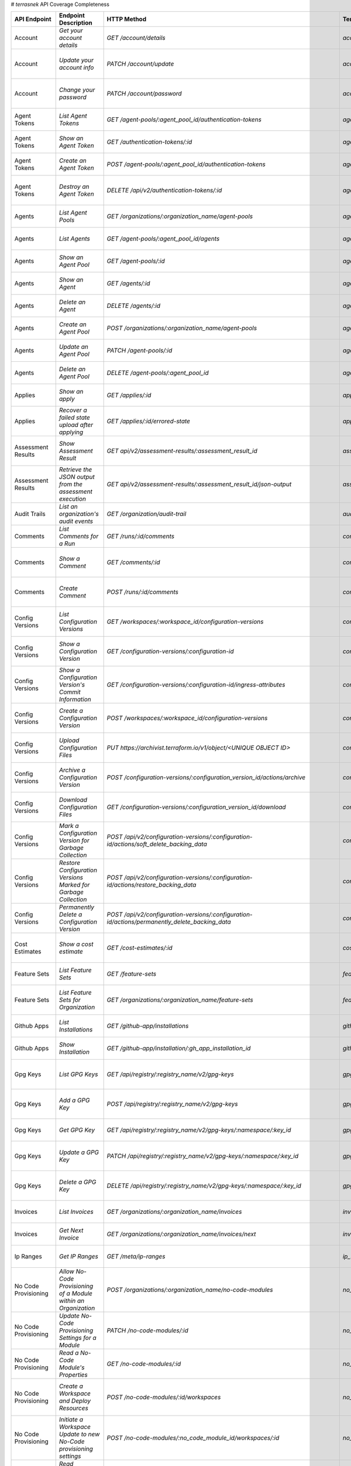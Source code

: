 # `terrasnek` API Coverage Completeness

===========================  ==================================================================  ======================================================================================================================================  =======================================================  =============  ==================================================================================================================================
API Endpoint                 Endpoint Description                                                HTTP Method                                                                                                                             Terrasnek Method                                         Implemented    Permalink
===========================  ==================================================================  ======================================================================================================================================  =======================================================  =============  ==================================================================================================================================
Account                      `Get your account details`                                          `GET /account/details`                                                                                                                  `account.show`                                           True           https://www.terraform.io/cloud-docs/api-docs/account#get-your-account-details
Account                      `Update your account info`                                          `PATCH /account/update`                                                                                                                 `account.update`                                         True           https://www.terraform.io/cloud-docs/api-docs/account#update-your-account-info
Account                      `Change your password`                                              `PATCH /account/password`                                                                                                               `account.change_password`                                True           https://www.terraform.io/cloud-docs/api-docs/account#change-your-password
Agent Tokens                 `List Agent Tokens`                                                 `GET /agent-pools/:agent_pool_id/authentication-tokens`                                                                                 `agent_tokens.list`                                      True           https://www.terraform.io/cloud-docs/api-docs/agent-tokens#list-agent-tokens
Agent Tokens                 `Show an Agent Token`                                               `GET /authentication-tokens/:id`                                                                                                        `agent_tokens.show`                                      True           https://www.terraform.io/cloud-docs/api-docs/agent-tokens#show-an-agent-token
Agent Tokens                 `Create an Agent Token`                                             `POST /agent-pools/:agent_pool_id/authentication-tokens`                                                                                `agent_tokens.create`                                    True           https://www.terraform.io/cloud-docs/api-docs/agent-tokens#create-an-agent-token
Agent Tokens                 `Destroy an Agent Token`                                            `DELETE /api/v2/authentication-tokens/:id`                                                                                              `agent_tokens.destroy`                                   True           https://www.terraform.io/cloud-docs/api-docs/agent-tokens#destroy-an-agent-token
Agents                       `List Agent Pools`                                                  `GET /organizations/:organization_name/agent-pools`                                                                                     `agents.list_pools`                                      True           https://www.terraform.io/cloud-docs/api-docs/agents#list-agent-pools
Agents                       `List Agents`                                                       `GET /agent-pools/:agent_pool_id/agents`                                                                                                `agents.list`                                            True           https://www.terraform.io/cloud-docs/api-docs/agents#list-agents
Agents                       `Show an Agent Pool`                                                `GET /agent-pools/:id`                                                                                                                  `agents.show_pool`                                       True           https://www.terraform.io/cloud-docs/api-docs/agents#show-an-agent-pool
Agents                       `Show an Agent`                                                     `GET /agents/:id`                                                                                                                       `agents.show`                                            True           https://www.terraform.io/cloud-docs/api-docs/agents#show-an-agent
Agents                       `Delete an Agent`                                                   `DELETE /agents/:id`                                                                                                                    `agents.destroy`                                         True           https://www.terraform.io/cloud-docs/api-docs/agents#delete-an-agent
Agents                       `Create an Agent Pool`                                              `POST /organizations/:organization_name/agent-pools`                                                                                    `agents.create_pool`                                     True           https://www.terraform.io/cloud-docs/api-docs/agents#create-an-agent-pool
Agents                       `Update an Agent Pool`                                              `PATCH /agent-pools/:id`                                                                                                                `agents.update`                                          True           https://www.terraform.io/cloud-docs/api-docs/agents#update-an-agent-pool
Agents                       `Delete an Agent Pool`                                              `DELETE /agent-pools/:agent_pool_id`                                                                                                    `agents.destroy_pool`                                    True           https://www.terraform.io/cloud-docs/api-docs/agents#delete-an-agent-pool
Applies                      `Show an apply`                                                     `GET /applies/:id`                                                                                                                      `applies.show`                                           True           https://www.terraform.io/cloud-docs/api-docs/applies#show-an-apply
Applies                      `Recover a failed state upload after applying`                      `GET /applies/:id/errored-state`                                                                                                        `applies.errored_state`                                  True           https://www.terraform.io/cloud-docs/api-docs/applies#recover-a-failed-state-upload-after-applying
Assessment Results           `Show Assessment Result`                                            `GET api/v2/assessment-results/:assessment_result_id`                                                                                   `assessment_results.show`                                True           https://www.terraform.io/cloud-docs/api-docs/assessment-results#show-assessment-result
Assessment Results           `Retrieve the JSON output from the assessment execution`            `GET api/v2/assessment-results/:assessment_result_id/json-output`                                                                       `assessment_results.get_json_plan`                       True           https://www.terraform.io/cloud-docs/api-docs/assessment-results#retrieve-the-json-output-from-the-assessment-execution
Audit Trails                 `List an organization's audit events`                               `GET /organization/audit-trail`                                                                                                         `audit_trails.list`                                      True           https://www.terraform.io/cloud-docs/api-docs/audit-trails#list-an-organization's-audit-events
Comments                     `List Comments for a Run`                                           `GET /runs/:id/comments`                                                                                                                `comments.list_for_run`                                  True           https://www.terraform.io/cloud-docs/api-docs/comments#list-comments-for-a-run
Comments                     `Show a Comment`                                                    `GET /comments/:id`                                                                                                                     `comments.show`                                          True           https://www.terraform.io/cloud-docs/api-docs/comments#show-a-comment
Comments                     `Create Comment`                                                    `POST /runs/:id/comments`                                                                                                               `comments.create_for_run`                                True           https://www.terraform.io/cloud-docs/api-docs/comments#create-comment
Config Versions              `List Configuration Versions`                                       `GET /workspaces/:workspace_id/configuration-versions`                                                                                  `config_versions.list`                                   True           https://www.terraform.io/cloud-docs/api-docs/configuration-versions#list-configuration-versions
Config Versions              `Show a Configuration Version`                                      `GET /configuration-versions/:configuration-id`                                                                                         `config_versions.show`                                   True           https://www.terraform.io/cloud-docs/api-docs/configuration-versions#show-a-configuration-version
Config Versions              `Show a Configuration Version's Commit Information`                 `GET /configuration-versions/:configuration-id/ingress-attributes`                                                                      `config_versions.show_commit_info`                       True           https://www.terraform.io/cloud-docs/api-docs/configuration-versions#show-a-configuration-version's-commit-information
Config Versions              `Create a Configuration Version`                                    `POST /workspaces/:workspace_id/configuration-versions`                                                                                 `config_versions.create`                                 True           https://www.terraform.io/cloud-docs/api-docs/configuration-versions#create-a-configuration-version
Config Versions              `Upload Configuration Files`                                        `PUT https://archivist.terraform.io/v1/object/<UNIQUE OBJECT ID>`                                                                       `config_versions.upload`                                 True           https://www.terraform.io/cloud-docs/api-docs/configuration-versions#upload-configuration-files
Config Versions              `Archive a Configuration Version`                                   `POST /configuration-versions/:configuration_version_id/actions/archive`                                                                `config_versions.archive_version`                        True           https://www.terraform.io/cloud-docs/api-docs/configuration-versions#archive-a-configuration-version
Config Versions              `Download Configuration Files`                                      `GET /configuration-versions/:configuration_version_id/download`                                                                        `config_versions.download_version_files`                 True           https://www.terraform.io/cloud-docs/api-docs/configuration-versions#download-configuration-files
Config Versions              `Mark a Configuration Version for Garbage Collection`               `POST /api/v2/configuration-versions/:configuration-id/actions/soft_delete_backing_data`                                                `config_versions.mark_for_garbage_collection`            True           https://www.terraform.io/cloud-docs/api-docs/configuration-versions#mark-a-configuration-version-for-garbage-collection
Config Versions              `Restore Configuration Versions Marked for Garbage Collection`      `POST /api/v2/configuration-versions/:configuration-id/actions/restore_backing_data`                                                    `config_versions.restore_marked_for_garbage_collection`  True           https://www.terraform.io/cloud-docs/api-docs/configuration-versions#restore-configuration-versions-marked-for-garbage-collection
Config Versions              `Permanently Delete a Configuration Version`                        `POST /api/v2/configuration-versions/:configuration-id/actions/permanently_delete_backing_data`                                         `config_versions.permanently_delete`                     True           https://www.terraform.io/cloud-docs/api-docs/configuration-versions#permanently-delete-a-configuration-version
Cost Estimates               `Show a cost estimate`                                              `GET /cost-estimates/:id`                                                                                                               `cost_estimates.show`                                    True           https://www.terraform.io/cloud-docs/api-docs/cost-estimates#show-a-cost-estimate
Feature Sets                 `List Feature Sets`                                                 `GET /feature-sets`                                                                                                                     `feature_sets.list`                                      True           https://www.terraform.io/cloud-docs/api-docs/feature-sets#list-feature-sets
Feature Sets                 `List Feature Sets for Organization`                                `GET /organizations/:organization_name/feature-sets`                                                                                    `feature_sets.list_for_org`                              True           https://www.terraform.io/cloud-docs/api-docs/feature-sets#list-feature-sets-for-organization
Github Apps                  `List Installations`                                                `GET /github-app/installations`                                                                                                         `github_apps.list`                                       True           https://www.terraform.io/cloud-docs/api-docs/github-app-installations#list-installations
Github Apps                  `Show Installation`                                                 `GET /github-app/installation/:gh_app_installation_id`                                                                                  `github_apps.show`                                       True           https://www.terraform.io/cloud-docs/api-docs/github-app-installations#show-installation
Gpg Keys                     `List GPG Keys`                                                     `GET /api/registry/:registry_name/v2/gpg-keys`                                                                                          `gpg_keys.list`                                          True           https://www.terraform.io/cloud-docs/api-docs/private-registry/gpg-keys#list-gpg-keys
Gpg Keys                     `Add a GPG Key`                                                     `POST /api/registry/:registry_name/v2/gpg-keys`                                                                                         `gpg_keys.create`                                        True           https://www.terraform.io/cloud-docs/api-docs/private-registry/gpg-keys#add-a-gpg-key
Gpg Keys                     `Get GPG Key`                                                       `GET /api/registry/:registry_name/v2/gpg-keys/:namespace/:key_id`                                                                       `gpg_keys.show`                                          True           https://www.terraform.io/cloud-docs/api-docs/private-registry/gpg-keys#get-gpg-key
Gpg Keys                     `Update a GPG Key`                                                  `PATCH /api/registry/:registry_name/v2/gpg-keys/:namespace/:key_id`                                                                     `gpg_keys.update`                                        True           https://www.terraform.io/cloud-docs/api-docs/private-registry/gpg-keys#update-a-gpg-key
Gpg Keys                     `Delete a GPG Key`                                                  `DELETE /api/registry/:registry_name/v2/gpg-keys/:namespace/:key_id`                                                                    `gpg_keys.destroy`                                       True           https://www.terraform.io/cloud-docs/api-docs/private-registry/gpg-keys#delete-a-gpg-key
Invoices                     `List Invoices`                                                     `GET /organizations/:organization_name/invoices`                                                                                        `invoices.list`                                          True           https://www.terraform.io/cloud-docs/api-docs/invoices#list-invoices
Invoices                     `Get Next Invoice`                                                  `GET /organizations/:organization_name/invoices/next`                                                                                   `invoices.next`                                          True           https://www.terraform.io/cloud-docs/api-docs/invoices#get-next-invoice
Ip Ranges                    `Get IP Ranges`                                                     `GET /meta/ip-ranges`                                                                                                                   `ip_ranges.list`                                         True           https://www.terraform.io/cloud-docs/api-docs/ip-ranges#get-ip-ranges
No Code Provisioning         `Allow No-Code Provisioning of a Module within an Organization`     `POST /organizations/:organization_name/no-code-modules`                                                                                `no_code_provisioning.enable`                            True           https://www.terraform.io/cloud-docs/api-docs/no-code-provisioning#allow-no-code-provisioning-of-a-module-within-an-organization
No Code Provisioning         `Update No-Code Provisioning Settings for a Module`                 `PATCH /no-code-modules/:id`                                                                                                            `no_code_provisioning.update`                            True           https://www.terraform.io/cloud-docs/api-docs/no-code-provisioning#update-no-code-provisioning-settings-for-a-module
No Code Provisioning         `Read a No-Code Module's Properties`                                `GET /no-code-modules/:id`                                                                                                              `no_code_provisioning.show`                              True           https://www.terraform.io/cloud-docs/api-docs/no-code-provisioning#read-a-no-code-module's-properties
No Code Provisioning         `Create a Workspace and Deploy Resources`                           `POST /no-code-modules/:id/workspaces`                                                                                                  `no_code_provisioning.deploy`                            True           https://www.terraform.io/cloud-docs/api-docs/no-code-provisioning#create-a-workspace-and-deploy-resources
No Code Provisioning         `Initiate a Workspace Update to new No-Code provisioning settings`  `POST /no-code-modules/:no_code_module_id/workspaces/:id`                                                                               `no_code_provisioning.update_settings_upgrade`           True           https://www.terraform.io/cloud-docs/api-docs/no-code-provisioning#initiate-a-workspace-update-to-new-no-code-provisioning-settings
No Code Provisioning         `Read Workspace Upgrade Plan Status`                                `GET /no-code-modules/:no_code_module_id/workspaces/:workspace_id/upgrade/:id`                                                          `no_code_provisioning.read_upgrade_status`               True           https://www.terraform.io/cloud-docs/api-docs/no-code-provisioning#read-workspace-upgrade-plan-status
No Code Provisioning         `Confirm and Apply a Workspace Upgrade Plan`                        `POST /no-code-modules/:no_code_module_id/workspaces/:workspace_id/upgrade/:id`                                                         `no_code_provisioning.confirm_apply_upgrade`             True           https://www.terraform.io/cloud-docs/api-docs/no-code-provisioning#confirm-and-apply-a-workspace-upgrade-plan
Notification Configs         `Create a Notification Configuration`                               `POST /workspaces/:workspace_id/notification-configurations`                                                                            `notification_configs.create`                            True           https://www.terraform.io/cloud-docs/api-docs/notification-configurations#create-a-notification-configuration
Notification Configs         `List Notification Configurations`                                  `GET /workspaces/:workspace_id/notification-configurations`                                                                             `notification_configs.list`                              True           https://www.terraform.io/cloud-docs/api-docs/notification-configurations#list-notification-configurations
Notification Configs         `Show a Notification Configuration`                                 `GET /notification-configurations/:notification-configuration-id`                                                                       `notification_configs.show`                              True           https://www.terraform.io/cloud-docs/api-docs/notification-configurations#show-a-notification-configuration
Notification Configs         `Update a Notification Configuration`                               `PATCH /notification-configurations/:notification-configuration-id`                                                                     `notification_configs.update`                            True           https://www.terraform.io/cloud-docs/api-docs/notification-configurations#update-a-notification-configuration
Notification Configs         `Verify a Notification Configuration`                               `POST /notification-configurations/:notification-configuration-id/actions/verify`                                                       `notification_configs.verify`                            True           https://www.terraform.io/cloud-docs/api-docs/notification-configurations#verify-a-notification-configuration
Notification Configs         `Delete a Notification Configuration`                               `DELETE /notification-configurations/:notification-configuration-id`                                                                    `notification_configs.destroy`                           True           https://www.terraform.io/cloud-docs/api-docs/notification-configurations#delete-a-notification-configuration
Oauth Clients                `List OAuth Clients`                                                `GET /organizations/:organization_name/oauth-clients`                                                                                   `oauth_clients.list`                                     True           https://www.terraform.io/cloud-docs/api-docs/oauth-clients#list-oauth-clients
Oauth Clients                `Show an OAuth Client`                                              `GET /oauth-clients/:id`                                                                                                                `oauth_clients.show`                                     True           https://www.terraform.io/cloud-docs/api-docs/oauth-clients#show-an-oauth-client
Oauth Clients                `Create an OAuth Client`                                            `POST /organizations/:organization_name/oauth-clients`                                                                                  `oauth_clients.create`                                   True           https://www.terraform.io/cloud-docs/api-docs/oauth-clients#create-an-oauth-client
Oauth Clients                `Update an OAuth Client`                                            `PATCH /oauth-clients/:id`                                                                                                              `oauth_clients.update`                                   True           https://www.terraform.io/cloud-docs/api-docs/oauth-clients#update-an-oauth-client
Oauth Clients                `Destroy an OAuth Client`                                           `DELETE /oauth-clients/:id`                                                                                                             `oauth_clients.destroy`                                  True           https://www.terraform.io/cloud-docs/api-docs/oauth-clients#destroy-an-oauth-client
Oauth Tokens                 `List OAuth Tokens`                                                 `GET /oauth-clients/:oauth_client_id/oauth-tokens`                                                                                      `oauth_tokens.list`                                      True           https://www.terraform.io/cloud-docs/api-docs/oauth-tokens#list-oauth-tokens
Oauth Tokens                 `Show an OAuth Token`                                               `GET /oauth-tokens/:id`                                                                                                                 `oauth_tokens.show`                                      True           https://www.terraform.io/cloud-docs/api-docs/oauth-tokens#show-an-oauth-token
Oauth Tokens                 `Update an OAuth Token`                                             `PATCH /oauth-tokens/:id`                                                                                                               `oauth_tokens.update`                                    True           https://www.terraform.io/cloud-docs/api-docs/oauth-tokens#update-an-oauth-token
Oauth Tokens                 `Destroy an OAuth Token`                                            `DELETE /oauth-tokens/:id`                                                                                                              `oauth_tokens.destroy`                                   True           https://www.terraform.io/cloud-docs/api-docs/oauth-tokens#destroy-an-oauth-token
Org Memberships              `Invite a User to an Organization`                                  `POST /organizations/:organization_name/organization-memberships`                                                                       `org_memberships.invite`                                 True           https://www.terraform.io/cloud-docs/api-docs/organization-memberships#invite-a-user-to-an-organization
Org Memberships              `List Memberships for an Organization`                              `GET /organizations/:organization_name/organization-memberships`                                                                        `org_memberships.list_for_org`                           True           https://www.terraform.io/cloud-docs/api-docs/organization-memberships#list-memberships-for-an-organization
Org Memberships              `List User's Own Memberships`                                       `GET /organization-memberships`                                                                                                         `org_memberships.list_for_user`                          True           https://www.terraform.io/cloud-docs/api-docs/organization-memberships#list-user's-own-memberships
Org Memberships              `Show a Membership`                                                 `GET /organization-memberships/:organization_membership_id`                                                                             `org_memberships.show`                                   True           https://www.terraform.io/cloud-docs/api-docs/organization-memberships#show-a-membership
Org Memberships              `Remove User from Organization`                                     `DELETE /organization-memberships/:organization_membership_id`                                                                          `org_memberships.remove`                                 True           https://www.terraform.io/cloud-docs/api-docs/organization-memberships#remove-user-from-organization
Org Tags                     `List Tags`                                                         `GET /organizations/:organization_name/tags`                                                                                            `org_tags.list_tags`                                     True           https://www.terraform.io/cloud-docs/api-docs/organization-tags#list-tags
Org Tags                     `Delete tags`                                                       `DELETE /organizations/:organization_name/tags`                                                                                         `org_tags.delete_tags`                                   True           https://www.terraform.io/cloud-docs/api-docs/organization-tags#delete-tags
Org Tags                     `Add workspaces to a tag`                                           `POST /tags/:tag_id/relationships/workspaces`                                                                                           `org_tags.add_workspaces_to_tag`                         True           https://www.terraform.io/cloud-docs/api-docs/organization-tags#add-workspaces-to-a-tag
Org Tokens                   `Generate a new organization token`                                 `POST /organizations/:organization_name/authentication-token`                                                                           `org_tokens.create`                                      True           https://www.terraform.io/cloud-docs/api-docs/organization-tokens#generate-a-new-organization-token
Org Tokens                   `Delete the organization token`                                     `DELETE /organizations/:organization/authentication-token`                                                                              `org_tokens.destroy`                                     True           https://www.terraform.io/cloud-docs/api-docs/organization-tokens#delete-the-organization-token
Orgs                         `List Organizations`                                                `GET /organizations`                                                                                                                    `orgs.entitlements`                                      True           https://www.terraform.io/cloud-docs/api-docs/organizations#list-organizations
Orgs                         `Show an Organization`                                              `GET /organizations/:organization_name`                                                                                                 `orgs.entitlements`                                      True           https://www.terraform.io/cloud-docs/api-docs/organizations#show-an-organization
Orgs                         `Create an Organization`                                            `POST /organizations`                                                                                                                   `orgs.create`                                            True           https://www.terraform.io/cloud-docs/api-docs/organizations#create-an-organization
Orgs                         `Update an Organization`                                            `PATCH /organizations/:organization_name`                                                                                               `orgs.update`                                            True           https://www.terraform.io/cloud-docs/api-docs/organizations#update-an-organization
Orgs                         `Destroy an Organization`                                           `DELETE /organizations/:organization_name`                                                                                              `orgs.destroy`                                           True           https://www.terraform.io/cloud-docs/api-docs/organizations#destroy-an-organization
Orgs                         `Show the Entitlement Set`                                          `GET /organizations/:organization_name/entitlement-set`                                                                                 `orgs.entitlements`                                      True           https://www.terraform.io/cloud-docs/api-docs/organizations#show-the-entitlement-set
Orgs                         `Show Module Producers`                                             `GET /organizations/:organization_name/relationships/module-producers`                                                                  `orgs.show_module_producers`                             True           https://www.terraform.io/cloud-docs/api-docs/organizations#show-module-producers
Plan Exports                 `Create a plan export`                                              `POST /plan-exports`                                                                                                                    `plan_exports.create`                                    True           https://www.terraform.io/cloud-docs/api-docs/plan-exports#create-a-plan-export
Plan Exports                 `Show a plan export`                                                `GET /plan-exports/:id`                                                                                                                 `plan_exports.show`                                      True           https://www.terraform.io/cloud-docs/api-docs/plan-exports#show-a-plan-export
Plan Exports                 `Download exported plan data`                                       `GET /plan-exports/:id/download`                                                                                                        `plan_exports.download`                                  True           https://www.terraform.io/cloud-docs/api-docs/plan-exports#download-exported-plan-data
Plan Exports                 `Delete exported plan data`                                         `DELETE /plan-exports/:id`                                                                                                              `plan_exports.destroy`                                   True           https://www.terraform.io/cloud-docs/api-docs/plan-exports#delete-exported-plan-data
Plans                        `Show a plan`                                                       `GET /plans/:id`                                                                                                                        `plans.show`                                             True           https://www.terraform.io/cloud-docs/api-docs/plans#show-a-plan
Plans                        `Retrieve the JSON execution plan`                                  `GET /plans/:id/json-output`                                                                                                            `plans.download_json`                                    True           https://www.terraform.io/cloud-docs/api-docs/plans#retrieve-the-json-execution-plan
Policies                     `Create a Policy`                                                   `POST /organizations/:organization_name/policies`                                                                                       `policies.create`                                        True           https://www.terraform.io/cloud-docs/api-docs/policies#create-a-policy
Policies                     `Show a Policy`                                                     `GET /policies/:policy_id`                                                                                                              `policies.show`                                          True           https://www.terraform.io/cloud-docs/api-docs/policies#show-a-policy
Policies                     `Upload a Policy`                                                   `PUT /policies/:policy_id/upload`                                                                                                       `policies.upload`                                        True           https://www.terraform.io/cloud-docs/api-docs/policies#upload-a-policy
Policies                     `Update a Policy`                                                   `PATCH /policies/:policy_id`                                                                                                            `policies.update`                                        True           https://www.terraform.io/cloud-docs/api-docs/policies#update-a-policy
Policies                     `List Policies`                                                     `GET /organizations/:organization_name/policies`                                                                                        `policies.list`                                          True           https://www.terraform.io/cloud-docs/api-docs/policies#list-policies
Policies                     `Delete a Policy`                                                   `DELETE /policies/:policy_id`                                                                                                           `policies.destroy`                                       True           https://www.terraform.io/cloud-docs/api-docs/policies#delete-a-policy
Policy Checks                `List Policy Checks`                                                `GET /runs/:run_id/policy-checks`                                                                                                       `policy_checks.list`                                     True           https://www.terraform.io/cloud-docs/api-docs/policy-checks#list-policy-checks
Policy Checks                `Show Policy Check`                                                 `GET /policy-checks/:id`                                                                                                                `policy_checks.show`                                     True           https://www.terraform.io/cloud-docs/api-docs/policy-checks#show-policy-check
Policy Checks                `Override Policy`                                                   `POST /policy-checks/:id/actions/override`                                                                                              `policy_checks.override`                                 True           https://www.terraform.io/cloud-docs/api-docs/policy-checks#override-policy
Policy Evaluations           `List Policy Evaluations in the Task Stage`                         `GET /task-stages/:task_stage_id/policy-evaluations`                                                                                                                                             False          https://www.terraform.io/cloud-docs/api-docs/policy-evaluations#list-policy-evaluations-in-the-task-stage
Policy Evaluations           `List Policy Outcomes`                                              `GET /policy-evaluations/:policy_evaluation_id/policy-set-outcomes`                                                                                                                              False          https://www.terraform.io/cloud-docs/api-docs/policy-evaluations#list-policy-outcomes
Policy Evaluations           `Show a Policy Outcome`                                             `GET /policy-set-outcomes/:policy_set_outcome_id`                                                                                                                                                False          https://www.terraform.io/cloud-docs/api-docs/policy-evaluations#show-a-policy-outcome
Policy Set Params            `Create a Parameter`                                                `POST /policy-sets/:policy_set_id/parameters`                                                                                           `policy_set_params.create`                               True           https://www.terraform.io/cloud-docs/api-docs/policy-set-params#create-a-parameter
Policy Set Params            `List Parameters`                                                   `GET /policy-sets/:policy_set_id/parameters`                                                                                            `policy_set_params.list`                                 True           https://www.terraform.io/cloud-docs/api-docs/policy-set-params#list-parameters
Policy Set Params            `Update Parameters`                                                 `PATCH /policy-sets/:policy_set_id/parameters/:parameter_id`                                                                            `policy_set_params.update`                               True           https://www.terraform.io/cloud-docs/api-docs/policy-set-params#update-parameters
Policy Set Params            `Delete Parameters`                                                 `DELETE /policy-sets/:policy_set_id/parameters/:parameter_id`                                                                           `policy_set_params.destroy`                              True           https://www.terraform.io/cloud-docs/api-docs/policy-set-params#delete-parameters
Policy Sets                  `Create a policy set`                                               `POST /organizations/:organization_name/policy-sets`                                                                                    `policy_sets.create`                                     True           https://www.terraform.io/cloud-docs/api-docs/policy-sets#create-a-policy-set
Policy Sets                  `List policy sets`                                                  `GET /organizations/:organization_name/policy-sets`                                                                                     `policy_sets.list`                                       True           https://www.terraform.io/cloud-docs/api-docs/policy-sets#list-policy-sets
Policy Sets                  `Show a policy set`                                                 `GET /policy-sets/:id`                                                                                                                  `policy_sets.show`                                       True           https://www.terraform.io/cloud-docs/api-docs/policy-sets#show-a-policy-set
Policy Sets                  `Update a policy set`                                               `PATCH /policy-sets/:id`                                                                                                                `policy_sets.update`                                     True           https://www.terraform.io/cloud-docs/api-docs/policy-sets#update-a-policy-set
Policy Sets                  `Add policies to the policy set`                                    `POST /policy-sets/:id/relationships/policies`                                                                                          `policy_sets.add_policies_to_set`                        True           https://www.terraform.io/cloud-docs/api-docs/policy-sets#add-policies-to-the-policy-set
Policy Sets                  `Attach a policy set to projects`                                   `POST /policy-sets/:id/relationships/projects`                                                                                          `policy_sets.attach_policy_set_to_projects`              True           https://www.terraform.io/cloud-docs/api-docs/policy-sets#attach-a-policy-set-to-projects
Policy Sets                  `Attach a policy set to workspaces`                                 `POST /policy-sets/:id/relationships/workspaces`                                                                                        `policy_sets.attach_policy_set_to_workspaces`            True           https://www.terraform.io/cloud-docs/api-docs/policy-sets#attach-a-policy-set-to-workspaces
Policy Sets                  `Exclude a workspace from a policy set`                             `POST /policy-sets/:id/relationships/workspace-exclusions`                                                                              `policy_sets.exclude_workspaces`                         True           https://www.terraform.io/cloud-docs/api-docs/policy-sets#exclude-a-workspace-from-a-policy-set
Policy Sets                  `Remove policies from the policy set`                               `DELETE /policy-sets/:id/relationships/policies`                                                                                        `policy_sets.remove_policies_from_set`                   True           https://www.terraform.io/cloud-docs/api-docs/policy-sets#remove-policies-from-the-policy-set
Policy Sets                  `Detach a policy set from projects`                                 `DELETE /policy-sets/:id/relationships/projects`                                                                                        `policy_sets.detach_policy_set_from_projects`            True           https://www.terraform.io/cloud-docs/api-docs/policy-sets#detach-a-policy-set-from-projects
Policy Sets                  `Detach the policy set from workspaces`                             `DELETE /policy-sets/:id/relationships/workspaces`                                                                                      `policy_sets.detach_policy_set_from_workspaces`          True           https://www.terraform.io/cloud-docs/api-docs/policy-sets#detach-the-policy-set-from-workspaces
Policy Sets                  `Reinclude a workspace to a policy set`                             `DELETE /policy-sets/:id/relationships/workspace-exclusions`                                                                            `policy_sets.reinclude_workspaces`                       True           https://www.terraform.io/cloud-docs/api-docs/policy-sets#reinclude-a-workspace-to-a-policy-set
Policy Sets                  `Delete a policy set`                                               `DELETE /policy-sets/:id`                                                                                                               `policy_sets.remove_policies_from_set`                   True           https://www.terraform.io/cloud-docs/api-docs/policy-sets#delete-a-policy-set
Policy Sets                  `Create a policy pet version`                                       `POST /policy-sets/:id/versions`                                                                                                        `policy_sets.create_policy_set_version`                  True           https://www.terraform.io/cloud-docs/api-docs/policy-sets#create-a-policy-pet-version
Policy Sets                  `Upload policy set versions`                                        `PUT https://archivist.terraform.io/v1/object/<UNIQUE OBJECT ID>`                                                                       `policy_sets.upload`                                     True           https://www.terraform.io/cloud-docs/api-docs/policy-sets#upload-policy-set-versions
Policy Sets                  `Show a policy set version`                                         `GET /policy-set-versions/:id`                                                                                                          `policy_sets.show_policy_set_version`                    True           https://www.terraform.io/cloud-docs/api-docs/policy-sets#show-a-policy-set-version
Project Team Access          `List Team Access to a Project`                                     `GET /team-projects`                                                                                                                    `project_team_access.list`                               True           https://www.terraform.io/cloud-docs/api-docs/project-team-access#list-team-access-to-a-project
Project Team Access          `Show a Team Access relationship`                                   `GET /team-projects/:id`                                                                                                                `project_team_access.show`                               True           https://www.terraform.io/cloud-docs/api-docs/project-team-access#show-a-team-access-relationship
Project Team Access          `Add Team Access to a Project`                                      `POST /team-projects`                                                                                                                   `project_team_access.add_project_team_access`            True           https://www.terraform.io/cloud-docs/api-docs/project-team-access#add-team-access-to-a-project
Project Team Access          `Update Team Access to a Project`                                   `PATCH /team-projects/:id`                                                                                                              `project_team_access.update`                             True           https://www.terraform.io/cloud-docs/api-docs/project-team-access#update-team-access-to-a-project
Project Team Access          `Remove Team Access from a Project`                                 `DELETE /team-projects/:id`                                                                                                             `project_team_access.remove_project_team_access`         True           https://www.terraform.io/cloud-docs/api-docs/project-team-access#remove-team-access-from-a-project
Projects                     `Create a Project`                                                  `POST /organizations/:organization_name/projects`                                                                                       `projects.create`                                        True           https://www.terraform.io/cloud-docs/api-docs/projects#create-a-project
Projects                     `Update a Project`                                                  `PATCH /projects/:project_id`                                                                                                           `projects.update`                                        True           https://www.terraform.io/cloud-docs/api-docs/projects#update-a-project
Projects                     `List projects`                                                     `GET /organizations/:organization_name/projects`                                                                                        `projects.list`                                          True           https://www.terraform.io/cloud-docs/api-docs/projects#list-projects
Projects                     `Show project`                                                      `GET /projects/:project_id`                                                                                                             `projects.show`                                          True           https://www.terraform.io/cloud-docs/api-docs/projects#show-project
Projects                     `Delete a project`                                                  `DELETE /projects/:project_id`                                                                                                          `projects.destroy`                                       True           https://www.terraform.io/cloud-docs/api-docs/projects#delete-a-project
Projects                     `Move workspaces into a project`                                    `POST /projects/:project_id/relationships/workspaces`                                                                                   `projects.move_workspaces_into_project`                  True           https://www.terraform.io/cloud-docs/api-docs/projects#move-workspaces-into-a-project
Provider Versions Platforms  `Create a Provider Version`                                         `POST /organizations/:organization_name/registry-providers/:registry_name/:namespace/:name/versions`                                                                                             False          https://www.terraform.io/cloud-docs/api-docs/private-registry/provider-versions-platforms#create-a-provider-version
Provider Versions Platforms  `Get All Versions for a Single Provider`                            `GET /organizations/:organization_name/registry-providers/:registry_name/:namespace/:name/versions/`                                                                                             False          https://www.terraform.io/cloud-docs/api-docs/private-registry/provider-versions-platforms#get-all-versions-for-a-single-provider
Provider Versions Platforms  `Get a Version`                                                     `GET /organizations/:organization_name/registry-providers/:registry_name/:namespace/:name/versions/:version`                                                                                     False          https://www.terraform.io/cloud-docs/api-docs/private-registry/provider-versions-platforms#get-a-version
Provider Versions Platforms  `Delete a Version`                                                  `DELETE /organizations/:organization_name/registry-providers/:registry_name/:namespace/:name/versions/:provider_version`                                                                         False          https://www.terraform.io/cloud-docs/api-docs/private-registry/provider-versions-platforms#delete-a-version
Provider Versions Platforms  `Create a Provider Platform`                                        `POST /organizations/:organization_name/registry-providers/:registry_name/:namespace/:name/versions/:version/platforms`                                                                          False          https://www.terraform.io/cloud-docs/api-docs/private-registry/provider-versions-platforms#create-a-provider-platform
Provider Versions Platforms  `Get All Platforms for a Single Version`                            `GET /organizations/:organization_name/registry-providers/:registry_name/:namespace/:name/versions/:version/platforms`                                                                           False          https://www.terraform.io/cloud-docs/api-docs/private-registry/provider-versions-platforms#get-all-platforms-for-a-single-version
Provider Versions Platforms  `Get a Platform`                                                    `GET /organizations/:organization_name/registry-providers/:registry_name/:namespace/:name/versions/:version/platforms/:os/:arch`                                                                 False          https://www.terraform.io/cloud-docs/api-docs/private-registry/provider-versions-platforms#get-a-platform
Provider Versions Platforms  `Delete a Platform`                                                 `DELETE /organizations/:organization_name/registry-providers/:registry_name/:namespace/:name/versions/:version/platforms/:os/:arch`                                                              False          https://www.terraform.io/cloud-docs/api-docs/private-registry/provider-versions-platforms#delete-a-platform
Registry Modules             `List Registry Modules for an Organization`                         `GET /organizations/:organization_name/registry-modules`                                                                                `registry_modules.list`                                  True           https://www.terraform.io/cloud-docs/api-docs/private-registry/modules#list-registry-modules-for-an-organization
Registry Modules             `Publish a Private Module from a VCS`                               `POST /registry-modules`                                                                                                                `registry_modules.destroy`                               True           https://www.terraform.io/cloud-docs/api-docs/private-registry/modules#publish-a-private-module-from-a-vcs
Registry Modules             `Create a Module (with no VCS connection)`                          `POST /organizations/:organization_name/registry-modules`                                                                               `registry_modules.publish_from_vcs`                      True           https://www.terraform.io/cloud-docs/api-docs/private-registry/modules#create-a-module-(with-no-vcs-connection)
Registry Modules             `Create a Module Version`                                           `POST /registry-modules/:organization_name/:name/:provider/versions`                                                                                                                             False          https://www.terraform.io/cloud-docs/api-docs/private-registry/modules#create-a-module-version
Registry Modules             `Add a Module Version (Private Module)`                             `PUT https://archivist.terraform.io/v1/object/<UNIQUE OBJECT ID>`                                                                       `registry_modules.upload_version`                        True           https://www.terraform.io/cloud-docs/api-docs/private-registry/modules#add-a-module-version-(private-module)
Registry Modules             `Get a Module`                                                      `GET /registry-modules/show/:organization_name/:name/:provider`                                                                         `registry_modules.show`                                  True           https://www.terraform.io/cloud-docs/api-docs/private-registry/modules#get-a-module
Registry Modules             `Update a Private Registry Module`                                  `PATCH /organizations/:organization_name/registry-modules/private/:namespace/:name/:provider/`                                          `registry_modules.update`                                True           https://www.terraform.io/cloud-docs/api-docs/private-registry/modules#update-a-private-registry-module
Registry Modules             `Delete a Module`                                                   `DELETE /organizations/:organization_name/registry-modules/:registry_name/:namespace/:name/:provider/:version`                          `registry_modules.destroy`                               True           https://www.terraform.io/cloud-docs/api-docs/private-registry/modules#delete-a-module
Registry Providers           `List Terraform Registry Providers for an Organization`             `GET /organizations/:organization_name/registry-providers`                                                                              `registry_providers.list`                                True           https://www.terraform.io/cloud-docs/api-docs/private-registry/providers#list-terraform-registry-providers-for-an-organization
Registry Providers           `Create a Provider`                                                 `POST /organizations/:organization_name/registry-providers`                                                                             `registry_providers.create`                              True           https://www.terraform.io/cloud-docs/api-docs/private-registry/providers#create-a-provider
Registry Providers           `Get a Provider`                                                    `GET /organizations/:organization_name/registry-providers/:registry_name/:namespace/:name`                                              `registry_providers.show`                                True           https://www.terraform.io/cloud-docs/api-docs/private-registry/providers#get-a-provider
Registry Providers           `Delete a Provider`                                                 `DELETE /organizations/:organization_name/registry-providers/:registry_name/:namespace/:name`                                           `registry_providers.destroy`                             True           https://www.terraform.io/cloud-docs/api-docs/private-registry/providers#delete-a-provider
Run Tasks                    `Create a Run Task`                                                 `POST /organizations/:organization_name/tasks`                                                                                          `run_tasks.create`                                       True           https://www.terraform.io/cloud-docs/api-docs/run-tasks/run-tasks#create-a-run-task
Run Tasks                    `List Run Tasks`                                                    `GET /organizations/:organization_name/tasks`                                                                                           `run_tasks.list`                                         True           https://www.terraform.io/cloud-docs/api-docs/run-tasks/run-tasks#list-run-tasks
Run Tasks                    `Show a Run Task`                                                   `GET /tasks/:id`                                                                                                                        `run_tasks.show`                                         True           https://www.terraform.io/cloud-docs/api-docs/run-tasks/run-tasks#show-a-run-task
Run Tasks                    `Update a Run Task`                                                 `PATCH /tasks/:id`                                                                                                                      `run_tasks.update`                                       True           https://www.terraform.io/cloud-docs/api-docs/run-tasks/run-tasks#update-a-run-task
Run Tasks                    `Delete a Run Task`                                                 `DELETE /tasks/:id`                                                                                                                     `run_tasks.destroy`                                      True           https://www.terraform.io/cloud-docs/api-docs/run-tasks/run-tasks#delete-a-run-task
Run Tasks                    `Associate a Run Task to a Workspace`                               `POST /workspaces/:workspace_id/tasks`                                                                                                  `run_tasks.attach_task_to_workspace`                     True           https://www.terraform.io/cloud-docs/api-docs/run-tasks/run-tasks#associate-a-run-task-to-a-workspace
Run Tasks                    `List Workspace Run Tasks`                                          `GET /workspaces/:workspace_id/tasks`                                                                                                   `run_tasks.list_tasks_on_workspace`                      True           https://www.terraform.io/cloud-docs/api-docs/run-tasks/run-tasks#list-workspace-run-tasks
Run Tasks                    `Show Workspace Run Task`                                           `GET /workspaces/:workspace_id/tasks/:id`                                                                                               `run_tasks.show_task_on_workspace`                       True           https://www.terraform.io/cloud-docs/api-docs/run-tasks/run-tasks#show-workspace-run-task
Run Tasks                    `Update Workspace Run Task`                                         `PATCH /workspaces/:workspace_id/tasks/:id`                                                                                             `run_tasks.update_task_on_workspace`                     True           https://www.terraform.io/cloud-docs/api-docs/run-tasks/run-tasks#update-workspace-run-task
Run Tasks                    `Delete Workspace Run Task`                                         `DELETE /workspaces/:workspace_id/tasks/:id`                                                                                            `run_tasks.remove_task_from_workspace`                   True           https://www.terraform.io/cloud-docs/api-docs/run-tasks/run-tasks#delete-workspace-run-task
Run Tasks Integration        `Run Task Request`                                                  `POST :url`                                                                                                                             `run_tasks_integration.request`                          True           https://www.terraform.io/cloud-docs/api-docs/run-tasks/run-tasks-integration#run-task-request
Run Tasks Integration        `Run Task Callback`                                                 `PATCH :callback_url`                                                                                                                   `run_tasks_integration.callback`                         True           https://www.terraform.io/cloud-docs/api-docs/run-tasks/run-tasks-integration#run-task-callback
Run Tasks Stages Results     `List the Run Task Stages in a Run`                                 `GET /runs/:run_id/task-stages`                                                                                                         `run_tasks_stages_results.list_stages`                   True           https://www.terraform.io/cloud-docs/api-docs/run-tasks/run-task-stages-and-results#list-the-run-task-stages-in-a-run
Run Tasks Stages Results     `Show a Run Task Stage`                                             `GET /task-stages/:task_stage_id`                                                                                                       `run_tasks_stages_results.show_stage`                    True           https://www.terraform.io/cloud-docs/api-docs/run-tasks/run-task-stages-and-results#show-a-run-task-stage
Run Tasks Stages Results     `Show a Run Task Result`                                            `GET /task-results/:task_result_id`                                                                                                     `run_tasks_stages_results.show_result`                   True           https://www.terraform.io/cloud-docs/api-docs/run-tasks/run-task-stages-and-results#show-a-run-task-result
Run Tasks Stages Results     `Override a Task Stage`                                             `POST /task-stages/:task_stage_id/actions/override`                                                                                     `run_tasks_stages_results.override_stage`                True           https://www.terraform.io/cloud-docs/api-docs/run-tasks/run-task-stages-and-results#override-a-task-stage
Run Triggers                 `Create a Run Trigger`                                              `POST /workspaces/:workspace_id/run-triggers`                                                                                           `run_triggers.create`                                    True           https://www.terraform.io/cloud-docs/api-docs/run-triggers#create-a-run-trigger
Run Triggers                 `List Run Triggers`                                                 `GET /workspaces/:workspace_id/run-triggers`                                                                                            `run_triggers.list`                                      True           https://www.terraform.io/cloud-docs/api-docs/run-triggers#list-run-triggers
Run Triggers                 `Show a Run Trigger`                                                `GET /run-triggers/:run_trigger_id`                                                                                                     `run_triggers.show`                                      True           https://www.terraform.io/cloud-docs/api-docs/run-triggers#show-a-run-trigger
Run Triggers                 `Delete a Run Trigger`                                              `DELETE /run-triggers/:run_trigger_id`                                                                                                  `run_triggers.destroy`                                   True           https://www.terraform.io/cloud-docs/api-docs/run-triggers#delete-a-run-trigger
Runs                         `Create a Run`                                                      `POST /runs`                                                                                                                            `runs.create`                                            True           https://www.terraform.io/cloud-docs/api-docs/run#create-a-run
Runs                         `Apply a Run`                                                       `POST /runs/:run_id/actions/apply`                                                                                                      `runs.apply`                                             True           https://www.terraform.io/cloud-docs/api-docs/run#apply-a-run
Runs                         `List Runs in a Workspace`                                          `GET /workspaces/:workspace_id/runs`                                                                                                    `runs.list`                                              True           https://www.terraform.io/cloud-docs/api-docs/run#list-runs-in-a-workspace
Runs                         `Get run details`                                                   `GET /runs/:run_id`                                                                                                                     `runs.show`                                              True           https://www.terraform.io/cloud-docs/api-docs/run#get-run-details
Runs                         `Discard a Run`                                                     `POST /runs/:run_id/actions/discard`                                                                                                    `runs.discard`                                           True           https://www.terraform.io/cloud-docs/api-docs/run#discard-a-run
Runs                         `Cancel a Run`                                                      `POST /runs/:run_id/actions/cancel`                                                                                                     `runs.cancel`                                            True           https://www.terraform.io/cloud-docs/api-docs/run#cancel-a-run
Runs                         `Forcefully cancel a run`                                           `POST /runs/:run_id/actions/force-cancel`                                                                                               `runs.force_cancel`                                      True           https://www.terraform.io/cloud-docs/api-docs/run#forcefully-cancel-a-run
Runs                         `Forcefully execute a run`                                          `POST /runs/:run_id/actions/force-execute`                                                                                              `runs.force_execute`                                     True           https://www.terraform.io/cloud-docs/api-docs/run#forcefully-execute-a-run
Ssh Keys                     `List SSH Keys`                                                     `GET /organizations/:organization_name/ssh-keys`                                                                                        `ssh_keys.list`                                          True           https://www.terraform.io/cloud-docs/api-docs/ssh-keys#list-ssh-keys
Ssh Keys                     `Get an SSH Key`                                                    `GET /ssh-keys/:ssh_key_id`                                                                                                             `ssh_keys.show`                                          True           https://www.terraform.io/cloud-docs/api-docs/ssh-keys#get-an-ssh-key
Ssh Keys                     `Create an SSH Key`                                                 `POST /organizations/:organization_name/ssh-keys`                                                                                       `ssh_keys.create`                                        True           https://www.terraform.io/cloud-docs/api-docs/ssh-keys#create-an-ssh-key
Ssh Keys                     `Update an SSH Key`                                                 `PATCH /ssh-keys/:ssh_key_id`                                                                                                           `ssh_keys.update`                                        True           https://www.terraform.io/cloud-docs/api-docs/ssh-keys#update-an-ssh-key
Ssh Keys                     `Delete an SSH Key`                                                 `DELETE /ssh-keys/:ssh_key_id`                                                                                                          `ssh_keys.destroy`                                       True           https://www.terraform.io/cloud-docs/api-docs/ssh-keys#delete-an-ssh-key
State Version Outputs        `List State Version Outputs`                                        `GET /state-versions/:state_version_id/outputs`                                                                                         `state_version_outputs.list`                             True           https://www.terraform.io/cloud-docs/api-docs/state-version-outputs#list-state-version-outputs
State Version Outputs        `Show a State Version Output`                                       `GET /state-version-outputs/:state_version_output_id`                                                                                   `state_version_outputs.show`                             True           https://www.terraform.io/cloud-docs/api-docs/state-version-outputs#show-a-state-version-output
State Version Outputs        `Show Current State Version Outputs for a Workspace`                `GET /workspaces/:workspace_id/current-state-version-outputs`                                                                           `state_version_outputs.show_current_for_workspace`       True           https://www.terraform.io/cloud-docs/api-docs/state-version-outputs#show-current-state-version-outputs-for-a-workspace
State Versions               `Create a State Version`                                            `POST /workspaces/:workspace_id/state-versions`                                                                                         `state_versions.create`                                  True           https://www.terraform.io/cloud-docs/api-docs/state-versions#create-a-state-version
State Versions               `Upload State and JSON State`                                       `PUT https://archivist.terraform.io/v1/object/<UNIQUE OBJECT ID>`                                                                                                                                False          https://www.terraform.io/cloud-docs/api-docs/state-versions#upload-state-and-json-state
State Versions               `List State Versions for a Workspace`                               `GET /state-versions`                                                                                                                   `state_versions.list`                                    True           https://www.terraform.io/cloud-docs/api-docs/state-versions#list-state-versions-for-a-workspace
State Versions               `Fetch the Current State Version for a Workspace`                   `GET /workspaces/:workspace_id/current-state-version`                                                                                   `state_versions.get_current`                             True           https://www.terraform.io/cloud-docs/api-docs/state-versions#fetch-the-current-state-version-for-a-workspace
State Versions               `Show a State Version`                                              `GET /state-versions/:state_version_id`                                                                                                 `state_versions.list_outputs`                            True           https://www.terraform.io/cloud-docs/api-docs/state-versions#show-a-state-version
State Versions               `Rollback to a Previous State Version`                              `PATCH /workspaces/:workspace_id/state-versions`                                                                                        `state_versions.rollback`                                True           https://www.terraform.io/cloud-docs/api-docs/state-versions#rollback-to-a-previous-state-version
State Versions               `Mark a State Version for Garbage Collection`                       `POST /api/v2/state-versions/:state_version_id/actions/soft_delete_backing_data`                                                        `state_versions.mark_for_garbage_collection`             True           https://www.terraform.io/cloud-docs/api-docs/state-versions#mark-a-state-version-for-garbage-collection
State Versions               `Restore a State Version Marked for Garbage Collection`             `POST /api/v2/state-versions/:state_version_id/actions/restore_backing_data`                                                            `state_versions.restore_marked_for_garbage_collection`   True           https://www.terraform.io/cloud-docs/api-docs/state-versions#restore-a-state-version-marked-for-garbage-collection
State Versions               `Permanently Delete a State Version`                                `POST /api/v2/state-versions/:state_version_id/actions/permanently_delete_backing_data`                                                 `state_versions.permanently_delete`                      True           https://www.terraform.io/cloud-docs/api-docs/state-versions#permanently-delete-a-state-version
Subscriptions                `Show Subscription For Organization`                                `GET /organizations/:organization_name/subscription`                                                                                    `subscriptions.show`                                     True           https://www.terraform.io/cloud-docs/api-docs/subscriptions#show-subscription-for-organization
Subscriptions                `Show Subscription By ID`                                           `GET /subscriptions/:id`                                                                                                                `subscriptions.show_by_id`                               True           https://www.terraform.io/cloud-docs/api-docs/subscriptions#show-subscription-by-id
Team Access                  `List Team Access to a Workspace`                                   `GET /team-workspaces`                                                                                                                  `team_access.list`                                       True           https://www.terraform.io/cloud-docs/api-docs/team-access#list-team-access-to-a-workspace
Team Access                  `Show a Team Access relationship`                                   `GET /team-workspaces/:id`                                                                                                              `team_access.show`                                       True           https://www.terraform.io/cloud-docs/api-docs/team-access#show-a-team-access-relationship
Team Access                  `Add Team Access to a Workspace`                                    `POST /team-workspaces`                                                                                                                 `team_access.add_team_access`                            True           https://www.terraform.io/cloud-docs/api-docs/team-access#add-team-access-to-a-workspace
Team Access                  `Update Team Access to a Workspace`                                 `PATCH /team-workspaces/:id`                                                                                                            `team_access.update`                                     True           https://www.terraform.io/cloud-docs/api-docs/team-access#update-team-access-to-a-workspace
Team Access                  `Remove Team Access to a Workspace`                                 `DELETE /team-workspaces/:id`                                                                                                           `team_access.remove_team_access`                         True           https://www.terraform.io/cloud-docs/api-docs/team-access#remove-team-access-to-a-workspace
Team Memberships             `Add a User to Team (With user ID)`                                 `POST /teams/:team_id/relationships/users`                                                                                              `team_memberships.add_user_to_team`                      True           https://www.terraform.io/cloud-docs/api-docs/team-members#add-a-user-to-team-(with-user-id)
Team Memberships             `Add a User to Team (With organization membership ID)`              `POST /teams/:team_id/relationships/organization-memberships`                                                                           `team_memberships.add_user_to_team_with_org_id`          True           https://www.terraform.io/cloud-docs/api-docs/team-members#add-a-user-to-team-(with-organization-membership-id)
Team Memberships             `Delete a User from Team (With user ID)`                            `DELETE /teams/:team_id/relationships/users`                                                                                            `team_memberships.remove_user_from_team`                 True           https://www.terraform.io/cloud-docs/api-docs/team-members#delete-a-user-from-team-(with-user-id)
Team Memberships             `Delete a User from Team (With organization membership ID)`         `DELETE /teams/:team_id/relationships/organization-memberships`                                                                         `team_memberships.remove_user_from_team_with_org_id`     True           https://www.terraform.io/cloud-docs/api-docs/team-members#delete-a-user-from-team-(with-organization-membership-id)
Teams                        `List teams`                                                        `GET organizations/:organization_name/teams`                                                                                            `teams.list`                                             True           https://www.terraform.io/cloud-docs/api-docs/teams#list-teams
Teams                        `Create a Team`                                                     `POST /organizations/:organization_name/teams`                                                                                          `teams.create`                                           True           https://www.terraform.io/cloud-docs/api-docs/teams#create-a-team
Teams                        `Show Team Information`                                             `GET /teams/:team_id`                                                                                                                   `teams.show`                                             True           https://www.terraform.io/cloud-docs/api-docs/teams#show-team-information
Teams                        `Update a Team`                                                     `PATCH /teams/:team_id`                                                                                                                 `teams.update`                                           True           https://www.terraform.io/cloud-docs/api-docs/teams#update-a-team
Teams                        `Delete a Team`                                                     `DELETE /teams/:team_id`                                                                                                                `teams.destroy`                                          True           https://www.terraform.io/cloud-docs/api-docs/teams#delete-a-team
Tests                        `Create a test Run`                                                 `POST /organizations/:organization_name/tests/registry-modules/private/:namespace/:name/:provider/test-runs`                                                                                     False          https://www.terraform.io/cloud-docs/api-docs/private-registry/tests#create-a-test-run
Tests                        `Create a Configuration Version for a test`                         `POST /organizations/:organization_name/tests/registry-modules/private/:namespace/:name/:provider/test-runs/configuration-versions`                                                              False          https://www.terraform.io/cloud-docs/api-docs/private-registry/tests#create-a-configuration-version-for-a-test
Tests                        `Upload Configuration Files for a Test`                             `PUT https://archivist.terraform.io/v1/object/<UNIQUE OBJECT ID>`                                                                                                                                False          https://www.terraform.io/cloud-docs/api-docs/private-registry/tests#upload-configuration-files-for-a-test
Tests                        `List tests for a module`                                           `GET /organizations/:organization_name/tests/registry-modules/private/:namespace/:name/:provider/test-runs/`                                                                                     False          https://www.terraform.io/cloud-docs/api-docs/private-registry/tests#list-tests-for-a-module
Tests                        `Get Test Details`                                                  `GET /organizations/:organization_name/tests/registry-modules/private/:namespace/:name/:provider/test-runs/:test_run_id`                                                                         False          https://www.terraform.io/cloud-docs/api-docs/private-registry/tests#get-test-details
Tests                        `Cancel a Test`                                                     `POST /organizations/:organization_name/tests/registry-modules/private/:namespace/:name/:provider/test-runs/:test_run_id/cancel`                                                                 False          https://www.terraform.io/cloud-docs/api-docs/private-registry/tests#cancel-a-test
Tests                        `Forcefully cancel a Test`                                          `POST /organizations/:organization_name/tests/registry-modules/private/:namespace/:name/:provider/test-runs/:test_run_id/force-cancel`                                                           False          https://www.terraform.io/cloud-docs/api-docs/private-registry/tests#forcefully-cancel-a-test
Tests                        `Create an Environment Variable for module tests`                   `POST /organizations/:organization_name/tests/registry-modules/private/:namespace/:name/:provider/vars`                                                                                          False          https://www.terraform.io/cloud-docs/api-docs/private-registry/tests#create-an-environment-variable-for-module-tests
Tests                        `List Test Variables for a Module`                                  `GET /organizations/:organization_name/tests/registry-modules/private/:namespace/:name/:provider/vars`                                                                                           False          https://www.terraform.io/cloud-docs/api-docs/private-registry/tests#list-test-variables-for-a-module
Tests                        `Update Test Variables for a Module`                                `PATCH /organizations/:organization_name/tests/registry-modules/private/:namespace/:name/:provider/vars/variable_id`                                                                             False          https://www.terraform.io/cloud-docs/api-docs/private-registry/tests#update-test-variables-for-a-module
Tests                        `Delete Test Variable for a Module`                                 `DELETE /organizations/:organization_name/tests/registry-modules/private/:namespace/:name/:provider/vars/variable_id`                                                                            False          https://www.terraform.io/cloud-docs/api-docs/private-registry/tests#delete-test-variable-for-a-module
User Tokens                  `List User Tokens`                                                  `GET /users/:user_id/authentication-tokens`                                                                                             `user_tokens.list`                                       True           https://www.terraform.io/cloud-docs/api-docs/user-tokens#list-user-tokens
User Tokens                  `Show a User Token`                                                 `GET /authentication-tokens/:id`                                                                                                        `user_tokens.show`                                       True           https://www.terraform.io/cloud-docs/api-docs/user-tokens#show-a-user-token
User Tokens                  `Create a User Token`                                               `POST /users/:user_id/authentication-tokens`                                                                                            `user_tokens.create`                                     True           https://www.terraform.io/cloud-docs/api-docs/user-tokens#create-a-user-token
User Tokens                  `Destroy a User Token`                                              `DELETE /authentication-tokens/:id`                                                                                                     `user_tokens.destroy`                                    True           https://www.terraform.io/cloud-docs/api-docs/user-tokens#destroy-a-user-token
Users                        `Show a User`                                                       `GET /users/:user_id`                                                                                                                   `users.show`                                             True           https://www.terraform.io/cloud-docs/api-docs/users#show-a-user
Var Sets                     `Create a Variable Set`                                             `POST organizations/:organization_name/varsets`                                                                                         `var_sets.create`                                        True           https://www.terraform.io/cloud-docs/api-docs/variable-sets#create-a-variable-set
Var Sets                     `Delete a Variable Set`                                             `DELETE varsets/:varset_id`                                                                                                             `var_sets.destroy`                                       True           https://www.terraform.io/cloud-docs/api-docs/variable-sets#delete-a-variable-set
Var Sets                     `Show Variable Set`                                                 `GET varsets/:varset_id`                                                                                                                `var_sets.show`                                          True           https://www.terraform.io/cloud-docs/api-docs/variable-sets#show-variable-set
Var Sets                     `List Variable Sets`                                                `GET organizations/:organization_name/varsets`                                                                                          `var_sets.list_for_org`                                  True           https://www.terraform.io/cloud-docs/api-docs/variable-sets#list-variable-sets
Var Sets                     `Add Variable`                                                      `POST varsets/:varset_external_id/relationships/vars`                                                                                   `var_sets.add_var_to_varset`                             True           https://www.terraform.io/cloud-docs/api-docs/variable-sets#add-variable
Var Sets                     `Update a Variable in a Variable Set`                               `PATCH varsets/:varset_id/relationships/vars/:var_id`                                                                                   `var_sets.update_var_in_varset`                          True           https://www.terraform.io/cloud-docs/api-docs/variable-sets#update-a-variable-in-a-variable-set
Var Sets                     `Delete a Variable in a Variable Set`                               `DELETE varsets/:varset_id/relationships/vars/:var_id`                                                                                  `var_sets.delete_var_from_varset`                        True           https://www.terraform.io/cloud-docs/api-docs/variable-sets#delete-a-variable-in-a-variable-set
Var Sets                     `List Variables in a Variable Set`                                  `GET varsets/:varset_id/relationships/vars`                                                                                             `var_sets.list_vars_in_varset`                           True           https://www.terraform.io/cloud-docs/api-docs/variable-sets#list-variables-in-a-variable-set
Var Sets                     `Apply Variable Set to Workspaces`                                  `POST varsets/:varset_id/relationships/workspaces`                                                                                      `var_sets.apply_varset_to_workspace`                     True           https://www.terraform.io/cloud-docs/api-docs/variable-sets#apply-variable-set-to-workspaces
Var Sets                     `Remove a Variable Set from Workspaces`                             `DELETE varsets/:varset_id/relationships/workspaces`                                                                                    `var_sets.remove_varset_from_workspace`                  True           https://www.terraform.io/cloud-docs/api-docs/variable-sets#remove-a-variable-set-from-workspaces
Var Sets                     `Apply Variable Set to Projects`                                    `POST varsets/:varset_id/relationships/projects`                                                                                        `var_sets.apply_varset_to_project`                       True           https://www.terraform.io/cloud-docs/api-docs/variable-sets#apply-variable-set-to-projects
Var Sets                     `Remove a Variable Set from Projects`                               `DELETE varsets/:varset_id/relationships/projects`                                                                                      `var_sets.remove_varset_from_project`                    True           https://www.terraform.io/cloud-docs/api-docs/variable-sets#remove-a-variable-set-from-projects
Vars                         `Create a Variable`                                                 `POST /vars`                                                                                                                            `vars.create`                                            True           https://www.terraform.io/cloud-docs/api-docs/variables#create-a-variable
Vars                         `List Variables`                                                    `GET /vars`                                                                                                                             `vars.list`                                              True           https://www.terraform.io/cloud-docs/api-docs/variables#list-variables
Vars                         `Update Variables`                                                  `PATCH /vars/:variable_id`                                                                                                              `vars.update`                                            True           https://www.terraform.io/cloud-docs/api-docs/variables#update-variables
Vars                         `Delete Variables`                                                  `DELETE /vars/:variable_id`                                                                                                             `vars.destroy`                                           True           https://www.terraform.io/cloud-docs/api-docs/variables#delete-variables
Vcs Events                   `List VCS events`                                                   `GET /organizations/:organization_name/vcs-events`                                                                                      `vcs_events.list`                                        True           https://www.terraform.io/cloud-docs/api-docs/vcs-events#list-vcs-events
Workspace Resources          `List Workspace Resources`                                          `GET /workspaces/:workspace_id/resources`                                                                                               `workspace_resources.list`                               True           https://www.terraform.io/cloud-docs/api-docs/workspace-resources#list-workspace-resources
Workspace Vars               `Create a Variable`                                                 `POST /workspaces/:workspace_id/vars`                                                                                                   `workspace_vars.create`                                  True           https://www.terraform.io/cloud-docs/api-docs/workspace-variables#create-a-variable
Workspace Vars               `List Variables`                                                    `GET /workspaces/:workspace_id/vars`                                                                                                    `workspace_vars.list`                                    True           https://www.terraform.io/cloud-docs/api-docs/workspace-variables#list-variables
Workspace Vars               `Update Variables`                                                  `PATCH /workspaces/:workspace_id/vars/:variable_id`                                                                                     `workspace_vars.update`                                  True           https://www.terraform.io/cloud-docs/api-docs/workspace-variables#update-variables
Workspace Vars               `Delete Variables`                                                  `DELETE /workspaces/:workspace_id/vars/:variable_id`                                                                                    `workspace_vars.destroy`                                 True           https://www.terraform.io/cloud-docs/api-docs/workspace-variables#delete-variables
Workspaces                   `Create a Workspace`                                                `POST /organizations/:organization_name/workspaces`                                                                                     `workspaces.create`                                      True           https://www.terraform.io/cloud-docs/api-docs/workspaces#create-a-workspace
Workspaces                   `Update a Workspace`                                                `PATCH /workspaces/:workspace_id`                                                                                                       `workspaces.update`                                      True           https://www.terraform.io/cloud-docs/api-docs/workspaces#update-a-workspace
Workspaces                   `List workspaces`                                                   `GET /organizations/:organization_name/workspaces`                                                                                      `workspaces.list`                                        True           https://www.terraform.io/cloud-docs/api-docs/workspaces#list-workspaces
Workspaces                   `Show workspace`                                                    `GET /workspaces/:workspace_id`                                                                                                         `workspaces.show`                                        True           https://www.terraform.io/cloud-docs/api-docs/workspaces#show-workspace
Workspaces                   `Safe Delete a workspace`                                           `POST /workspaces/:workspace_id/actions/safe-delete`                                                                                    `workspaces.safe_destroy`                                True           https://www.terraform.io/cloud-docs/api-docs/workspaces#safe-delete-a-workspace
Workspaces                   `Force Delete a workspace`                                          `DELETE /workspaces/:workspace_id`                                                                                                      `workspaces.destroy`                                     True           https://www.terraform.io/cloud-docs/api-docs/workspaces#force-delete-a-workspace
Workspaces                   `Lock a workspace`                                                  `POST /workspaces/:workspace_id/actions/lock`                                                                                           `workspaces.lock`                                        True           https://www.terraform.io/cloud-docs/api-docs/workspaces#lock-a-workspace
Workspaces                   `Unlock a workspace`                                                `POST /workspaces/:workspace_id/actions/unlock`                                                                                         `workspaces.unlock`                                      True           https://www.terraform.io/cloud-docs/api-docs/workspaces#unlock-a-workspace
Workspaces                   `Force Unlock a workspace`                                          `POST /workspaces/:workspace_id/actions/force-unlock`                                                                                   `workspaces.force_unlock`                                True           https://www.terraform.io/cloud-docs/api-docs/workspaces#force-unlock-a-workspace
Workspaces                   `Assign an SSH key to a workspace`                                  `PATCH /workspaces/:workspace_id/relationships/ssh-key`                                                                                 `workspaces.assign_ssh_key`                              True           https://www.terraform.io/cloud-docs/api-docs/workspaces#assign-an-ssh-key-to-a-workspace
Workspaces                   `Unassign an SSH key from a workspace`                              `PATCH /workspaces/:workspace_id/relationships/ssh-key`                                                                                 `workspaces.assign_ssh_key`                              True           https://www.terraform.io/cloud-docs/api-docs/workspaces#unassign-an-ssh-key-from-a-workspace
Workspaces                   `Get Remote State Consumers`                                        `GET /workspaces/:workspace_id/relationships/remote-state-consumers`                                                                    `workspaces.get_remote_state_consumers`                  True           https://www.terraform.io/cloud-docs/api-docs/workspaces#get-remote-state-consumers
Workspaces                   `Replace Remote State Consumers`                                    `PATCH /workspaces/:workspace_id/relationships/remote-state-consumers`                                                                  `workspaces.replace_remote_state_consumers`              True           https://www.terraform.io/cloud-docs/api-docs/workspaces#replace-remote-state-consumers
Workspaces                   `Add Remote State Consumers`                                        `POST /workspaces/:workspace_id/relationships/remote-state-consumers`                                                                   `workspaces.add_remote_state_consumers`                  True           https://www.terraform.io/cloud-docs/api-docs/workspaces#add-remote-state-consumers
Workspaces                   `Delete Remote State Consumers`                                     `DELETE /workspaces/:workspace_id/relationships/remote-state-consumers`                                                                 `workspaces.delete_remote_state_consumers`               True           https://www.terraform.io/cloud-docs/api-docs/workspaces#delete-remote-state-consumers
Workspaces                   `Get Tags`                                                          `GET /workspaces/:workspace_id/relationships/tags`                                                                                      `workspaces.list_tags`                                   True           https://www.terraform.io/cloud-docs/api-docs/workspaces#get-tags
Workspaces                   `Add tags to a workspace`                                           `POST /workspaces/:workspace_id/relationships/tags`                                                                                     `workspaces.add_tags`                                    True           https://www.terraform.io/cloud-docs/api-docs/workspaces#add-tags-to-a-workspace
Workspaces                   `Remove tags from workspace`                                        `DELETE /workspaces/:workspace_id/relationships/tags`                                                                                   `workspaces.remove_tags`                                 True           https://www.terraform.io/cloud-docs/api-docs/workspaces#remove-tags-from-workspace
===========================  ==================================================================  ======================================================================================================================================  =======================================================  =============  ==================================================================================================================================
